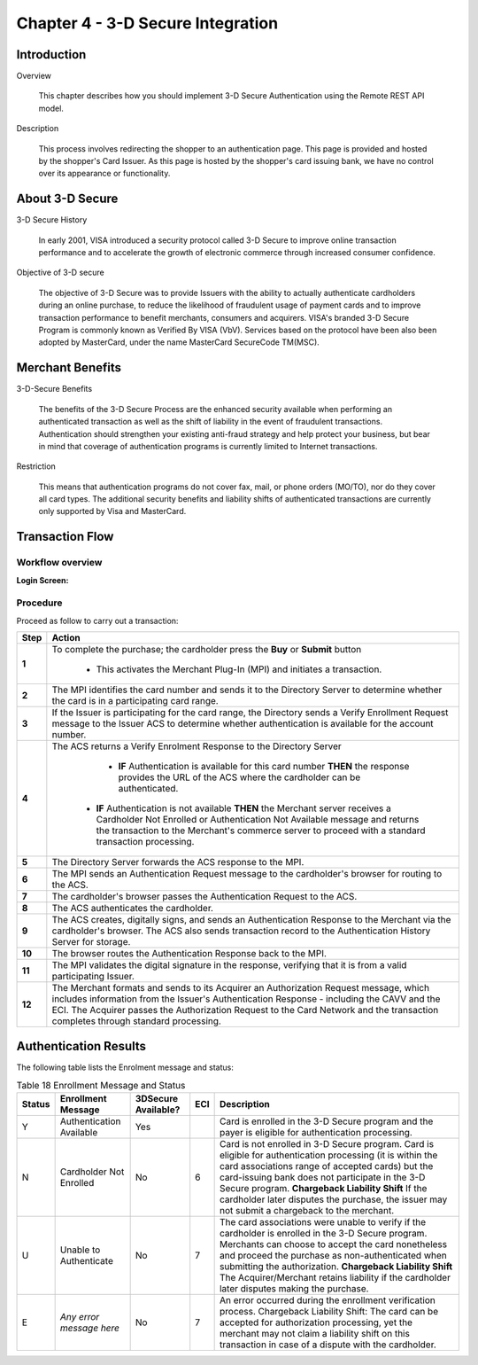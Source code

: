 .. _Chap4-3DSecureIntegration:

==================================
Chapter 4 - 3-D Secure Integration
==================================
-------------
Introduction
-------------
Overview

  This chapter describes how you should implement 3-D Secure Authentication using the Remote REST API model.

Description

  This process involves redirecting the shopper to an authentication page. 
  This page is provided and hosted by the shopper's Card Issuer.
  As this page is hosted by the shopper's card issuing bank, we have no control over its appearance or functionality.

---------------- 
About 3-D Secure
----------------
3-D Secure History

  In early 2001, VISA introduced a security protocol called 3-D Secure to improve online transaction performance and 
  to accelerate the growth of electronic commerce through increased consumer confidence. 

Objective of 3-D secure

  The objective of 3-D Secure was to provide Issuers with the ability to actually authenticate cardholders during 
  an online purchase, to reduce the likelihood of fraudulent usage of payment cards and to improve transaction performance to benefit merchants, consumers and acquirers.
  VISA's branded 3-D Secure Program is commonly known as Verified By VISA (VbV). 
  Services based on the protocol have been also been adopted by MasterCard, under the name MasterCard SecureCode TM(MSC).

------------------
Merchant Benefits
------------------
3-D-Secure Benefits

  The benefits of the 3-D Secure Process are the enhanced security available when performing an authenticated transaction 
  as well as the shift of liability in the event of fraudulent transactions. Authentication should strengthen your existing anti-fraud strategy and 
  help protect your business, but bear in mind that coverage of authentication programs is currently limited to Internet transactions. 
  
Restriction

  This means that authentication programs do not cover fax, mail, or phone orders (MO/TO), nor do they cover all card types.
  The additional security benefits and liability shifts of authenticated transactions are currently only supported by Visa and MasterCard.

------------------
Transaction Flow
------------------

Workflow overview
-----------------

:Login Screen:

.. image:: images/transactionFlow.png
 
   
Procedure
----------
Proceed as follow to carry out a transaction:

====== 	======================================================================================================================================================================================================================================================================================================================
Step    Action
====== 	======================================================================================================================================================================================================================================================================================================================
**1**	To complete the purchase; the cardholder press the **Buy** or **Submit** button 

          - This activates the Merchant Plug-In (MPI) and initiates a transaction.
------  ----------------------------------------------------------------------------------------------------------------------------------------------------------------------------------------------------------------------------------------------------------------------------------------------------------------------
**2**	The MPI identifies the card number and sends it to the Directory Server to determine whether the card is in a participating card range.
------  ----------------------------------------------------------------------------------------------------------------------------------------------------------------------------------------------------------------------------------------------------------------------------------------------------------------------
**3**	If the Issuer is participating for the card range, the Directory sends a Verify Enrollment Request message to the Issuer ACS to determine whether authentication is available for the account number.
**4**   The ACS returns a Verify Enrolment Response to the Directory Server
        
		 - **IF** Authentication is available for this card number **THEN** the response provides the URL of the ACS where the cardholder can be authenticated.
         - **IF** Authentication is not available **THEN** the Merchant server receives a Cardholder Not Enrolled or Authentication Not Available message and returns the transaction to the Merchant's commerce server to proceed with a standard transaction processing.
------  ----------------------------------------------------------------------------------------------------------------------------------------------------------------------------------------------------------------------------------------------------------------------------------------------------------------------
**5**   The Directory Server forwards the ACS response to the MPI.
**6**   The MPI sends an Authentication Request message to the cardholder's browser for routing to the ACS.
**7**   The cardholder's browser passes the Authentication Request to the ACS.
**8**   The ACS authenticates the cardholder.
**9**   The ACS creates, digitally signs, and sends an Authentication Response to the Merchant via the cardholder's browser. The ACS also sends transaction record to the Authentication History Server for storage.
**10**  The browser routes the Authentication Response back to the MPI.
**11**  The MPI validates the digital signature in the response, verifying that it is from a valid participating Issuer.
**12**  The Merchant formats and sends to its Acquirer an Authorization Request message, which includes information from the Issuer's Authentication Response - including the CAVV and the ECI. The Acquirer passes the Authorization Request to the Card Network and the transaction completes through standard processing.
====== 	======================================================================================================================================================================================================================================================================================================================

-----------------------
Authentication Results
-----------------------
The following table lists the Enrolment message and status:

.. table:: Table 18  Enrollment Message and Status

  =======  =========================  ====================  ====  ===================================================================================================================================================================================================
  Status   Enrollment Message         3DSecure Available?   ECI   Description
  =======  =========================  ====================  ====  =================================================================================================================================================================================================== 
  Y        Authentication Available   Yes                         Card is enrolled in the 3-D Secure program and the payer is eligible for authentication processing.                         
  N        Cardholder Not Enrolled    No                    6     Card is not enrolled in 3-D Secure program.
                                                                  Card is eligible for authentication processing (it is within the card associations range of accepted cards) but the card-issuing bank does not participate in the 3-D Secure program.
                                                                  **Chargeback Liability Shift** If the cardholder later disputes the purchase, the issuer may not submit a chargeback to the merchant.
  U        Unable to Authenticate     No                    7     The card associations were unable to verify if the cardholder is enrolled in the 3-D Secure program.
                                                                  Merchants can choose to accept the card nonetheless and proceed the purchase as non-authenticated when submitting the authorization.
                                                                  **Chargeback Liability Shift** The Acquirer/Merchant retains liability if the cardholder later disputes making the purchase.
  E        *Any error message here*   No                    7     An error occurred during the enrollment verification process.
                                                                  Chargeback Liability Shift: The card can be accepted for authorization processing, yet the merchant may not claim a liability shift on this transaction in case of a dispute with the cardholder.
  =======  =========================  ====================  ====  =================================================================================================================================================================================================== 

